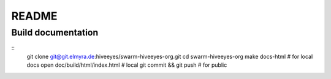 ######
README
######

Build documentation
===================
::
    git clone git@git.elmyra.de:hiveeyes/swarm-hiveeyes-org.git
    cd swarm-hiveeyes-org
    make docs-html  # for local docs
    open doc/build/html/index.html # local
    git commit && git push # for public
